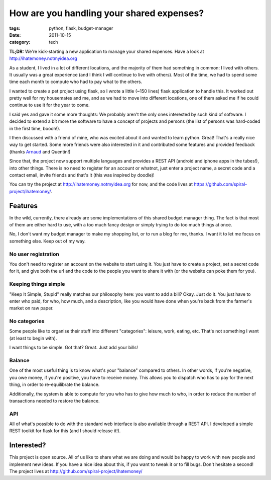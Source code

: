 How are you handling your shared expenses?
##########################################

:tags: python, flask, budget-manager
:date: 2011-10-15
:category: tech

**TL;DR:** We're kick-starting a new application to manage your shared
expenses. Have a look at http://ihatemoney.notmyidea.org

As a student, I lived in a lot of different locations, and the majority of them
had something in common: I lived with others. It usually was a great experience
(and I think I will continue to live with others). Most of the time, we had to
spend some time each month to compute who had to pay what to the others.

I wanted to create a pet project using flask, so I wrote a little
(~150 lines) flask application to handle this. It worked out pretty well for my
housemates and me, and as we had to move into different locations,
one of them asked me if he could continue to use it for the year to come.

I said yes and gave it some more thoughts: We probably aren't the only ones
interested by such kind of software. I decided to extend a bit more the
software to have a concept of projects and persons (the list of persons was
hard-coded in the first time, boooh!).

I then discussed with a friend of mine, who was excited about it and wanted to learn
python. Great! That's a really nice way to get started. Some more friends were also
interested in it and contributed some features and provided feedback (thanks
`Arnaud <http://www.sneakernet.fr/>`_ and Quentin!)

Since that, the project now support multiple languages and provides a REST API
(android and iphone apps in the tubes!), into other things.
There is no need to register for an account or whatnot, just enter a project name,
a secret code and a contact email, invite friends and that's it (this was inspired by
doodle)!

.. image:: images/ihatemoney.png
  :alt: Capture d'écran du site.

You can try the project at http://ihatemoney.notmyidea.org for now, and the
code lives at https://github.com/spiral-project/ihatemoney/.

Features
========

In the wild, currently, there already are some implementations of this shared
budget manager thing. The fact is that most of them are either hard to use, with
a too much fancy design or simply trying to do too much things at once.

No, I don't want my budget manager to make my shopping list, or to run a blog for
me, thanks. I want it to let me focus on something else. Keep out of my way.

No user registration
--------------------

You don't need to register an account on the website to start using it. You
just have to create a project, set a secret code for it, and give both the url and
the code to the people you want to share it with (or the website can poke
them for you).

Keeping things simple
---------------------

"Keep It Simple, Stupid" really matches our philosophy here: you want to add a
bill? Okay. Just do it. You just have to enter who paid, for who, how much,
and a description, like you would have done when you're back from the
farmer's market on raw paper.

No categories
-------------

Some people like to organise their stuff into different "categories":
leisure, work, eating, etc. That's not something I want (at least to begin
with).

I want things to be simple. Got that? Great. Just add your bills!

Balance
-------

One of the most useful thing is to know what's your "balance" compared to
others. In other words, if you're negative, you owe money, if you're positive,
you have to receive money. This allows you to dispatch who has to pay for the
next thing, in order to re-equilibrate the balance.

Additionally, the system is able to compute for you who has to give how
much to who, in order to reduce the number of transactions needed to restore
the balance.

API
---

All of what's possible to do with the standard web interface is also available
through a REST API. I developed a simple REST toolkit for flask for this (and
I should release it!).

Interested?
===========

This project is open source. All of us like to share what we are doing and
would be happy to work with new people and implement new ideas. If you have
a nice idea about this, if you want to tweak it or to fill bugs. Don't hesitate
a second! The project lives at http://github.com/spiral-project/ihatemoney/
